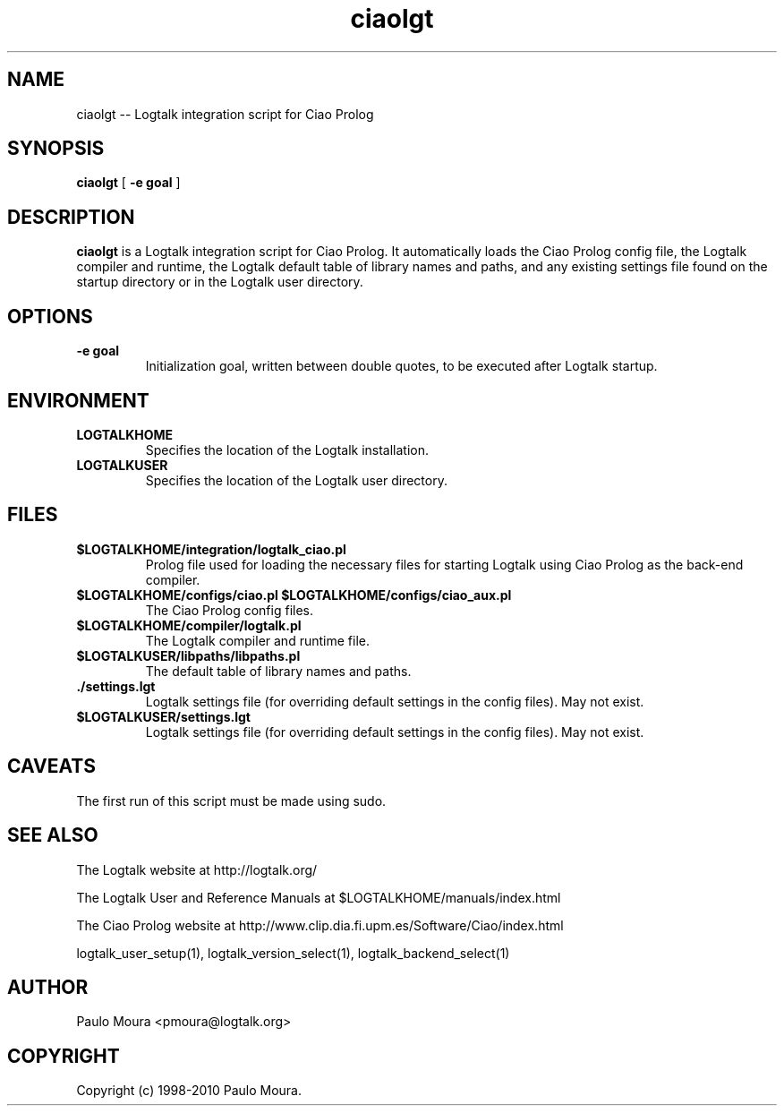 .TH ciaolgt 1 "June 10, 2010" "Logtalk 2.40.0" "Logtalk Documentation"

.SH NAME
ciaolgt \-- Logtalk integration script for Ciao Prolog

.SH SYNOPSIS
.B ciaolgt
[
.BI \-e\ goal
]

.SH DESCRIPTION
\f3ciaolgt\f1 is a Logtalk integration script for Ciao Prolog. It automatically loads the Ciao Prolog config file, the Logtalk compiler and runtime,  the Logtalk default table of library names and paths, and any existing settings file found on the startup directory or in the Logtalk user directory.

.SH OPTIONS
.TP
.BI \-e\ goal
Initialization goal, written between double quotes, to be executed after Logtalk startup.

.SH ENVIRONMENT
.TP
.B LOGTALKHOME
Specifies the location of the Logtalk installation.
.TP
.B LOGTALKUSER
Specifies the location of the Logtalk user directory.

.SH FILES
.TP
.BI $LOGTALKHOME/integration/logtalk_ciao.pl
Prolog file used for loading the necessary files for starting Logtalk using Ciao Prolog as the back-end compiler.
.TP
.BI $LOGTALKHOME/configs/ciao.pl\ $LOGTALKHOME/configs/ciao_aux.pl
The Ciao Prolog config files.
.TP
.BI $LOGTALKHOME/compiler/logtalk.pl
The Logtalk compiler and runtime file.
.TP
.BI $LOGTALKUSER/libpaths/libpaths.pl
The default table of library names and paths.
.TP
.BI ./settings.lgt
Logtalk settings file (for overriding default settings in the config files). May not exist.
.TP
.BI $LOGTALKUSER/settings.lgt
Logtalk settings file (for overriding default settings in the config files). May not exist.

.SH CAVEATS
The first run of this script must be made using sudo.

.SH "SEE ALSO"
The Logtalk website at http://logtalk.org/
.PP
The Logtalk User and Reference Manuals at $LOGTALKHOME/manuals/index.html
.PP
The Ciao Prolog website at http://www.clip.dia.fi.upm.es/Software/Ciao/index.html
.PP
logtalk_user_setup(1),\ logtalk_version_select(1),\ logtalk_backend_select(1)

.SH AUTHOR
Paulo Moura <pmoura@logtalk.org>

.SH COPYRIGHT
Copyright (c) 1998-2010 Paulo Moura.

